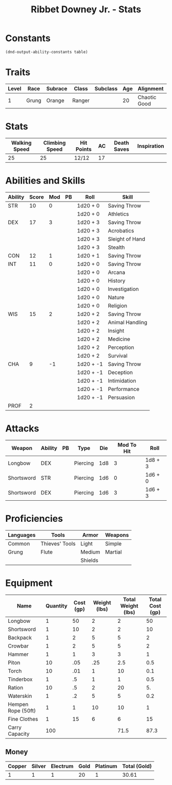 #+TITLE: Ribbet Downey Jr. - Stats

* Constants
  #+NAME: define-constants-with-src-block
  #+BEGIN_SRC elisp :var table=stats :colnames yes :results output drawer :cache yes :lang elisp
    (dnd-output-ability-constants table)
    #+END_SRC

    #+RESULTS[14aad2f0b7eedd6a031f64b39b8a0e0578a0f577]: define-constants-with-src-block
    :results:
    #+CONSTANTS: STR=10
    #+CONSTANTS: DEX=17
    #+CONSTANTS: CON=12
    #+CONSTANTS: INT=11
    #+CONSTANTS: WIS=15
    #+CONSTANTS: CHA=9
    #+CONSTANTS: PROF=2
    :end:
  
* Traits
  | Level | Race  | Subrace | Class  | Subclass | Age | Alignment    | Size          |
  |-------+-------+---------+--------+----------+-----+--------------+---------------|
  |     1 | Grung | Orange  | Ranger |          |  20 | Chaotic Good | Small (2.5ft) |

* Stats  
  | Walking Speed | Climbing Speed | Hit Points | AC | Death Saves | Inspiration |
  |---------------+----------------+------------+----+-------------+-------------|
  |            25 |             25 | 12/12      | 17 |             |             |

* Abilities and Skills
  #+name: stats
  | Ability | Score | Mod | PB | Roll      | Skill           |
  |---------+-------+-----+----+-----------+-----------------|
  | STR     |    10 |   0 |    | 1d20 + 0  | Saving Throw    |
  |         |       |     |    | 1d20 + 0  | Athletics       |
  |---------+-------+-----+----+-----------+-----------------|
  | DEX     |    17 |   3 |    | 1d20 + 3  | Saving Throw    |
  |         |       |     |    | 1d20 + 3  | Acrobatics      |
  |         |       |     |    | 1d20 + 3  | Sleight of Hand |
  |         |       |     |    | 1d20 + 3  | Stealth         |
  |---------+-------+-----+----+-----------+-----------------|
  | CON     |    12 |   1 |    | 1d20 + 1  | Saving Throw    |
  |---------+-------+-----+----+-----------+-----------------|
  | INT     |    11 |   0 |    | 1d20 + 0  | Saving Throw    |
  |         |       |     |    | 1d20 + 0  | Arcana          |
  |         |       |     |    | 1d20 + 0  | History         |
  |         |       |     |    | 1d20 + 0  | Investigation   |
  |         |       |     |    | 1d20 + 0  | Nature          |
  |         |       |     |    | 1d20 + 0  | Religion        |
  |---------+-------+-----+----+-----------+-----------------|
  | WIS     |    15 |   2 |    | 1d20 + 2  | Saving Throw    |
  |         |       |     |    | 1d20 + 2  | Animal Handling |
  |         |       |     |    | 1d20 + 2  | Insight         |
  |         |       |     |    | 1d20 + 2  | Medicine        |
  |         |       |     |    | 1d20 + 2  | Perception      |
  |         |       |     |    | 1d20 + 2  | Survival        |
  |---------+-------+-----+----+-----------+-----------------|
  | CHA     |     9 |  -1 |    | 1d20 + -1 | Saving Throw    |
  |         |       |     |    | 1d20 + -1 | Deception       |
  |         |       |     |    | 1d20 + -1 | Intimidation    |
  |         |       |     |    | 1d20 + -1 | Performance     |
  |         |       |     |    | 1d20 + -1 | Persuasion      |
  |---------+-------+-----+----+-----------+-----------------|
  | PROF    |     2 |     |    |           |                 |
  #+TBLFM: @2$3='(calc-dnd-mod (string-to-number (org-table-get-constant $1)))
  #+TBLFM: @4$3='(calc-dnd-mod (string-to-number (org-table-get-constant $1)))
  #+TBLFM: @8$3='(calc-dnd-mod (string-to-number (org-table-get-constant $1)))
  #+TBLFM: @9$3='(calc-dnd-mod (string-to-number (org-table-get-constant $1)))
  #+TBLFM: @15$3='(calc-dnd-mod (string-to-number (org-table-get-constant $1)))
  #+TBLFM: @21$3='(calc-dnd-mod (string-to-number (org-table-get-constant $1)))
  #+TBLFM: @2$5..@3$5='(concat "1d20 + " (number-to-string (+ (calc-dnd-pb $PROF $4) (calc-dnd-mod (string-to-number (org-table-get-constant @2$1))))))
  #+TBLFM: @4$5..@7$5='(concat "1d20 + " (number-to-string (+ (calc-dnd-pb $PROF $4) (calc-dnd-mod (string-to-number (org-table-get-constant @4$1))))))
  #+TBLFM: @8$5..@8$5='(concat "1d20 + " (number-to-string (+ (calc-dnd-pb $PROF $4) (calc-dnd-mod (string-to-number (org-table-get-constant @8$1))))))
  #+TBLFM: @9$5..@14$5='(concat "1d20 + " (number-to-string (+ (calc-dnd-pb $PROF $4) (calc-dnd-mod (string-to-number (org-table-get-constant @9$1))))))
  #+TBLFM: @15$5..@20$5='(concat "1d20 + " (number-to-string (+ (calc-dnd-pb $PROF $4) (calc-dnd-mod (string-to-number (org-table-get-constant @15$1))))))
  #+TBLFM: @21$5..@25$5='(concat "1d20 + " (number-to-string (+ (calc-dnd-pb $PROF $4) (calc-dnd-mod (string-to-number (org-table-get-constant @21$1))))))
  
  
* Attacks
  #+NAME: attacks
  | Weapon     | Ability | PB | Type        | Die | Mod To Hit | Roll    |
  |------------+---------+----+-------------+-----+------------+---------|
  | Longbow    | DEX     |    | Piercing    | 1d8 |          3 | 1d8 + 3 |
  | Shortsword | STR     |    | Piercing    | 1d6 |          0 | 1d6 + 0 |
  | Shortsword | DEX     |    | Piercing    | 1d6 |          3 | 1d6 + 3 |
  #+TBLFM: $6='(+ (calc-dnd-pb $PROF $3) (calc-dnd-mod (string-to-number (org-table-get-constant $2))))
  #+TBLFM: $7='(concat $5 " + " (number-to-string (calc-dnd-mod (string-to-number (org-table-get-constant $2)))))

* Proficiencies
  | Languages | Tools          | Armor   | Weapons |
  |-----------+----------------+---------+---------|
  | Common    | Thieves' Tools | Light   | Simple  |
  | Grung     | Flute          | Medium  | Martial |
  |           |                | Shields |         |

* Equipment
  | Name               | Quantity | Cost (gp) | Weight (lbs) | Total Weight (lbs) | Total Cost (gp) |
  |--------------------+----------+-----------+--------------+--------------------+-----------------|
  | Longbow            |        1 |        50 |            2 |                  2 |              50 |
  | Shortsword         |        1 |        10 |            2 |                  2 |              10 |
  | Backpack           |        1 |         2 |            5 |                  5 |               2 |
  | Crowbar            |        1 |         2 |            5 |                  5 |               2 |
  | Hammer             |        1 |         1 |            3 |                  3 |               1 |
  | Piton              |       10 |       .05 |          .25 |                2.5 |             0.5 |
  | Torch              |       10 |       .01 |            1 |                 10 |             0.1 |
  | Tinderbox          |        1 |        .5 |            1 |                  1 |             0.5 |
  | Ration             |       10 |        .5 |            2 |                 20 |              5. |
  | Waterskin          |        1 |        .2 |            5 |                  5 |             0.2 |
  | Hempen Rope (50ft) |        1 |         1 |           10 |                 10 |               1 |
  | Fine Clothes       |        1 |        15 |            6 |                  6 |              15 |
  |--------------------+----------+-----------+--------------+--------------------+-----------------|
  | Carry Capacity     |      100 |           |              |               71.5 |            87.3 |
  #+TBLFM: $5=($2 * $4)
  #+TBLFM: $6=($2 * $3)
  #+TBLFM: @>$5=vsum(@<<$5..@>>$5)
  #+TBLFM: @>$6=vsum(@<<$6..@>>$6)
  #+TBLFM: @>$2=($STR * 10)
  
** Money
   | Copper | Silver | Electrum | Gold | Platinum | Total (Gold) |
   |--------+--------+----------+------+----------+--------------|
   |      1 |      1 |        1 |   20 |        1 |        30.61 |
   #+TBLFM: $6=(($1 / 100) + ($2 / 10) + ($3 / 2) + $4 + ($5 * 10))
